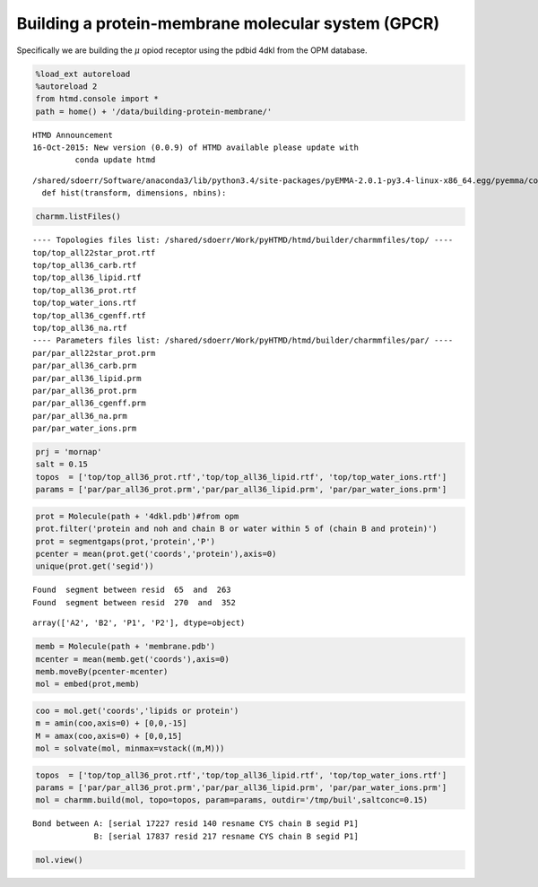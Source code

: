 
Building a protein-membrane molecular system (GPCR)
===================================================

Specifically we are building the :math:`$\mu$` opiod receptor using the
pdbid 4dkl from the OPM database.

.. code:: python

    %load_ext autoreload 
    %autoreload 2
    from htmd.console import *
    path = home() + '/data/building-protein-membrane/'


.. parsed-literal::

    HTMD Announcement
    16-Oct-2015: New version (0.0.9) of HTMD available please update with 
    	     conda update htmd
    


.. parsed-literal::

    /shared/sdoerr/Software/anaconda3/lib/python3.4/site-packages/pyEMMA-2.0.1-py3.4-linux-x86_64.egg/pyemma/coordinates/util/stat.py:31: DeprecationWarning: Call to deprecated function hist. Called from pyemma.coordinates.util.stat line 31. Please use pyemma.coordinates.histogram()
      def hist(transform, dimensions, nbins):


.. code:: python

    charmm.listFiles()


.. parsed-literal::

    ---- Topologies files list: /shared/sdoerr/Work/pyHTMD/htmd/builder/charmmfiles/top/ ----
    top/top_all22star_prot.rtf
    top/top_all36_carb.rtf
    top/top_all36_lipid.rtf
    top/top_all36_prot.rtf
    top/top_water_ions.rtf
    top/top_all36_cgenff.rtf
    top/top_all36_na.rtf
    ---- Parameters files list: /shared/sdoerr/Work/pyHTMD/htmd/builder/charmmfiles/par/ ----
    par/par_all22star_prot.prm
    par/par_all36_carb.prm
    par/par_all36_lipid.prm
    par/par_all36_prot.prm
    par/par_all36_cgenff.prm
    par/par_all36_na.prm
    par/par_water_ions.prm


.. code:: python

    prj = 'mornap'
    salt = 0.15
    topos  = ['top/top_all36_prot.rtf','top/top_all36_lipid.rtf', 'top/top_water_ions.rtf']
    params = ['par/par_all36_prot.prm','par/par_all36_lipid.prm', 'par/par_water_ions.prm']

.. code:: python

    prot = Molecule(path + '4dkl.pdb')#from opm
    prot.filter('protein and noh and chain B or water within 5 of (chain B and protein)')
    prot = segmentgaps(prot,'protein','P') 
    pcenter = mean(prot.get('coords','protein'),axis=0)
    unique(prot.get('segid'))


.. parsed-literal::

    Found  segment between resid  65  and  263
    Found  segment between resid  270  and  352




.. parsed-literal::

    array(['A2', 'B2', 'P1', 'P2'], dtype=object)



.. code:: python

    memb = Molecule(path + 'membrane.pdb')
    mcenter = mean(memb.get('coords'),axis=0)
    memb.moveBy(pcenter-mcenter)
    mol = embed(prot,memb)

.. code:: python

    coo = mol.get('coords','lipids or protein')
    m = amin(coo,axis=0) + [0,0,-15]
    M = amax(coo,axis=0) + [0,0,15]
    mol = solvate(mol, minmax=vstack((m,M)))

.. code:: python

    topos  = ['top/top_all36_prot.rtf','top/top_all36_lipid.rtf', 'top/top_water_ions.rtf']
    params = ['par/par_all36_prot.prm','par/par_all36_lipid.prm', 'par/par_water_ions.prm']
    mol = charmm.build(mol, topo=topos, param=params, outdir='/tmp/buil',saltconc=0.15)


.. parsed-literal::

    Bond between A: [serial 17227 resid 140 resname CYS chain B segid P1]
                 B: [serial 17837 resid 217 resname CYS chain B segid P1]
    


.. code:: python

    mol.view()
